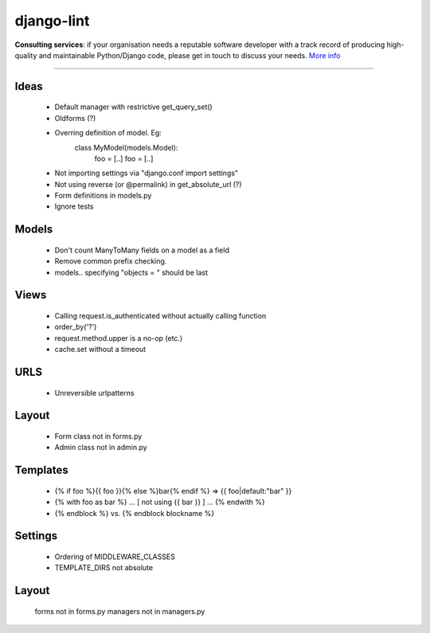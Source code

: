 django-lint
"""""""""""

|ImageLink|_

.. |ImageLink| image:: https://app.codesponsor.io/assets/code-sponsor-logo-d4ae4ec3652cf90ebe456994dcf8b476501cd9e09e939b2a7ab9d549c99c98f8.svg
.. _ImageLink: https://codesponsor.io

**Consulting services**: if your organisation needs a reputable software developer with a track record of producing high-quality and maintainable Python/Django code, please get in touch to discuss your needs. `More info <https://chris-lamb.co.uk/services>`_

----

Ideas
=====

 * Default manager with restrictive get_query_set()
 * Oldforms (?)
 * Overring definition of model. Eg:
    class MyModel(models.Model):
    	foo = [..]
	foo = [..]
 * Not importing settings via "django.conf import settings"
 * Not using reverse (or @permalink) in get_absolute_url (?)
 * Form definitions in models.py
 * Ignore tests

Models
======

 * Don't count ManyToMany fields on a model as a field
 * Remove common prefix checking.
 * models.. specifying "objects = " should be last

Views
=====

 * Calling request.is_authenticated without actually calling function
 * order_by('?')
 * request.method.upper is a no-op (etc.)
 * cache.set without a timeout

URLS
====

 * Unreversible urlpatterns

Layout
======

 * Form class not in forms.py
 * Admin class not in admin.py

Templates
=========

 * {% if foo %}{{ foo }}{% else %}bar{% endif %} => {{ foo|default:"bar" }}
 * {% with foo as bar %} ... [ not using {{ bar }} ] ... {% endwith %}
 * {% endblock %} vs. {% endblock blockname %}

Settings
========
 * Ordering of MIDDLEWARE_CLASSES
 * TEMPLATE_DIRS not absolute

Layout
======
 forms not in forms.py
 managers not in managers.py
